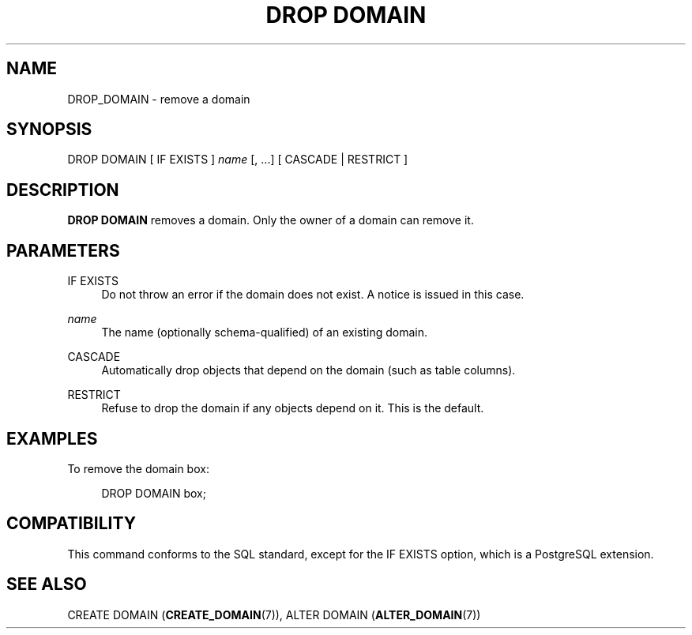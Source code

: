 '\" t
.\"     Title: DROP DOMAIN
.\"    Author: The PostgreSQL Global Development Group
.\" Generator: DocBook XSL Stylesheets v1.79.1 <http://docbook.sf.net/>
.\"      Date: 2019
.\"    Manual: PostgreSQL 9.4.22 Documentation
.\"    Source: PostgreSQL 9.4.22
.\"  Language: English
.\"
.TH "DROP DOMAIN" "7" "2019" "PostgreSQL 9.4.22" "PostgreSQL 9.4.22 Documentation"
.\" -----------------------------------------------------------------
.\" * Define some portability stuff
.\" -----------------------------------------------------------------
.\" ~~~~~~~~~~~~~~~~~~~~~~~~~~~~~~~~~~~~~~~~~~~~~~~~~~~~~~~~~~~~~~~~~
.\" http://bugs.debian.org/507673
.\" http://lists.gnu.org/archive/html/groff/2009-02/msg00013.html
.\" ~~~~~~~~~~~~~~~~~~~~~~~~~~~~~~~~~~~~~~~~~~~~~~~~~~~~~~~~~~~~~~~~~
.ie \n(.g .ds Aq \(aq
.el       .ds Aq '
.\" -----------------------------------------------------------------
.\" * set default formatting
.\" -----------------------------------------------------------------
.\" disable hyphenation
.nh
.\" disable justification (adjust text to left margin only)
.ad l
.\" -----------------------------------------------------------------
.\" * MAIN CONTENT STARTS HERE *
.\" -----------------------------------------------------------------
.SH "NAME"
DROP_DOMAIN \- remove a domain
.SH "SYNOPSIS"
.sp
.nf
DROP DOMAIN [ IF EXISTS ] \fIname\fR [, \&.\&.\&.] [ CASCADE | RESTRICT ]
.fi
.SH "DESCRIPTION"
.PP
\fBDROP DOMAIN\fR
removes a domain\&. Only the owner of a domain can remove it\&.
.SH "PARAMETERS"
.PP
IF EXISTS
.RS 4
Do not throw an error if the domain does not exist\&. A notice is issued in this case\&.
.RE
.PP
\fIname\fR
.RS 4
The name (optionally schema\-qualified) of an existing domain\&.
.RE
.PP
CASCADE
.RS 4
Automatically drop objects that depend on the domain (such as table columns)\&.
.RE
.PP
RESTRICT
.RS 4
Refuse to drop the domain if any objects depend on it\&. This is the default\&.
.RE
.SH "EXAMPLES"
.PP
To remove the domain
box:
.sp
.if n \{\
.RS 4
.\}
.nf
DROP DOMAIN box;
.fi
.if n \{\
.RE
.\}
.SH "COMPATIBILITY"
.PP
This command conforms to the SQL standard, except for the
IF EXISTS
option, which is a
PostgreSQL
extension\&.
.SH "SEE ALSO"
CREATE DOMAIN (\fBCREATE_DOMAIN\fR(7)), ALTER DOMAIN (\fBALTER_DOMAIN\fR(7))
